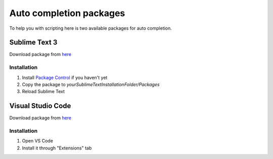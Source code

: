 Auto completion packages
=============================

To help you with scripting here is two available packages for auto completion.

=====================
Sublime Text 3
=====================

Download package from `here <https://github.com/romgerman/LuaConnector-Documentation/tree/master/packages>`_

-------------
Installation
-------------

1. Install `Package Control <https://packagecontrol.io/>`_ if you haven't yet
2. Copy the package to `yourSublimeTextInstallationFolder/Packages`
3. Reload Sublime Text

=====================
Visual Studio Code
=====================

Download package from `here <https://github.com/romgerman/LuaConnector-Documentation/tree/master/packages>`_

-------------
Installation
-------------

1. Open VS Code
2. Install it through "Extensions" tab

.. image:: images/vscode-install.png
